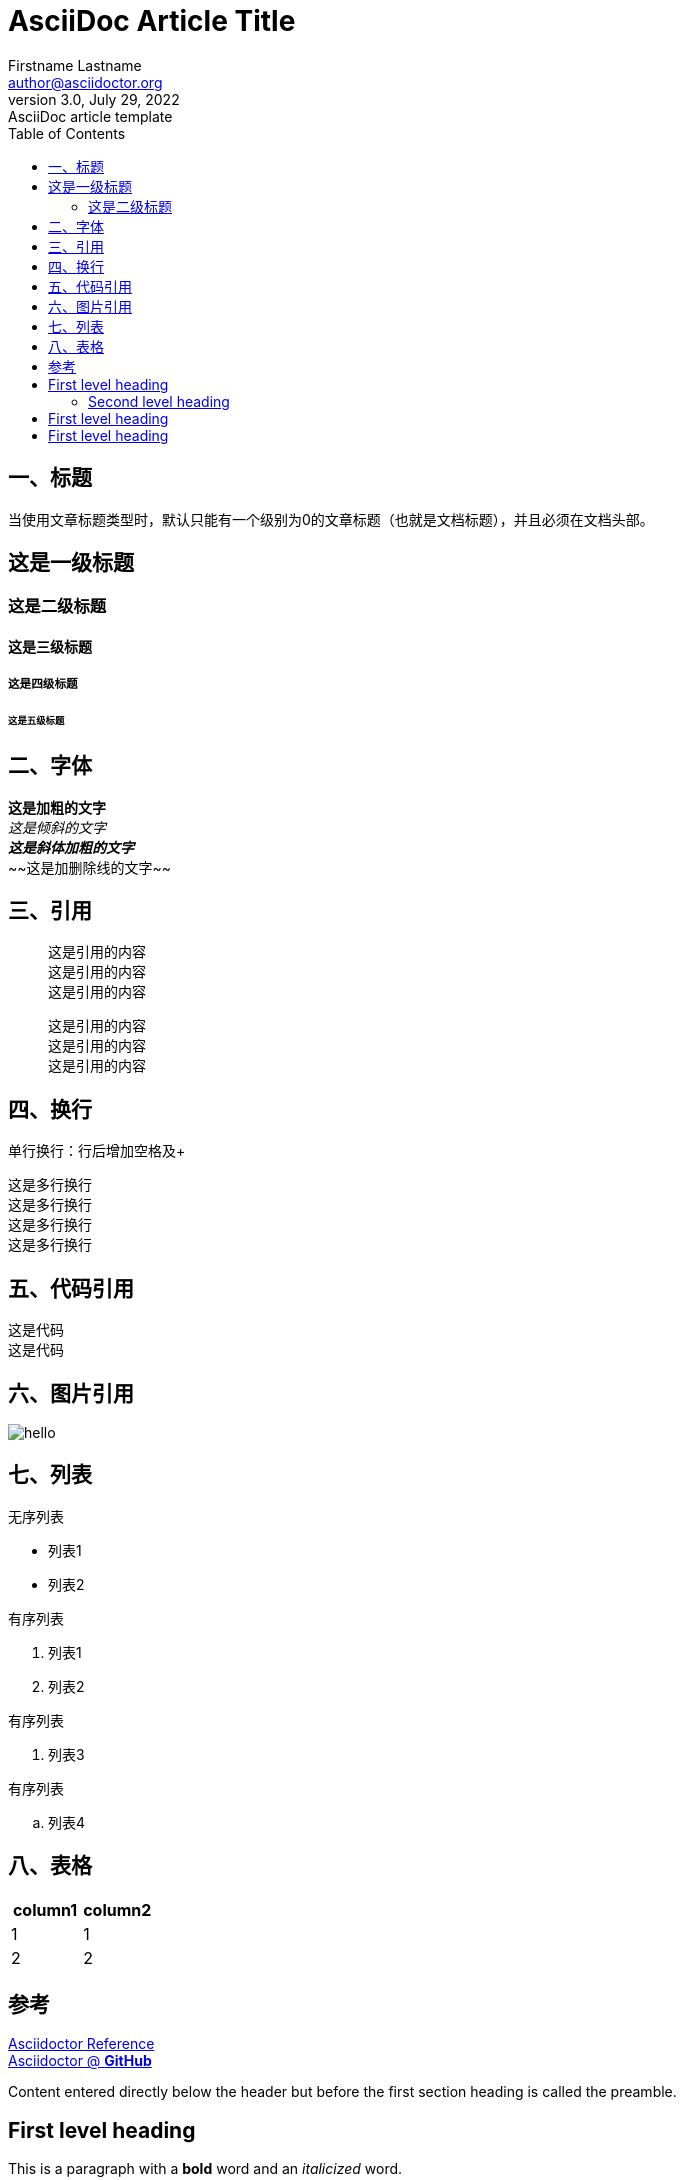= AsciiDoc Article Title
Firstname Lastname <author@asciidoctor.org>
3.0, July 29, 2022: AsciiDoc article template
:toc:
:icons: font
:url-quickref: https://docs.asciidoctor.org/asciidoc/latest/syntax-quick-reference/

== 一、标题
当使用文章标题类型时，默认只能有一个级别为0的文章标题（也就是文档标题），并且必须在文档头部。

== 这是一级标题
=== 这是二级标题
==== 这是三级标题
===== 这是四级标题
====== 这是五级标题

== 二、字体
*这是加粗的文字* +
_这是倾斜的文字_ +
*_这是斜体加粗的文字_* +
~~[.line-through]#这是加删除线的文字#~~

== 三、引用
[quote]
这是引用的内容 +
这是引用的内容 +
这是引用的内容 +

____
这是引用的内容 +
这是引用的内容 +
这是引用的内容 +
____

== 四、换行
单行换行：行后增加空格及+ +

[%hardbreaks]
这是多行换行
这是多行换行
这是多行换行
这是多行换行

== 五、代码引用
----
这是代码
这是代码
----

== 六、图片引用
image::https://ss0.bdstatic.com/70cFvHSh_Q1YnxGkpoWK1HF6hhy/it/u=702257389,1274025419&fm=27&gp=0.jpg[hello]

== 七、列表
无序列表 +

* 列表1
* 列表2

有序列表

1. 列表1
2. 列表2

有序列表

. 列表3

有序列表

.. 列表4




== 八、表格
|===
|column1|column2

|1|1
|2|2
|===

== 参考 +

https://asciidoctor.cn/docs/asciidoc-syntax-quick-reference[Asciidoctor Reference] +
https://github.com/asciidoctor[Asciidoctor @ *GitHub*]





Content entered directly below the header but before the first section heading is called the preamble.

== First level heading

This is a paragraph with a *bold* word and an _italicized_ word.

.Image caption
image::image-file-name.png[I am the image alt text.]

This is another paragraph.footnote:[I am footnote text and will be displayed at the bottom of the article.]

=== Second level heading

.Unordered list title
* list item 1
** nested list item
*** nested nested list item 1
*** nested nested list item 2
* list item 2

This is a paragraph.

.Example block title
====
Content in an example block is subject to normal substitutions.
====

.Sidebar title
****
Sidebars contain aside text and are subject to normal substitutions.
****

==== Third level heading

[#id-for-listing-block]
.Listing block title
----
Content in a listing block is subject to verbatim substitutions.
Listing block content is commonly used to preserve code input.
----

===== Fourth level heading

.Table title
|===
|Column heading 1 |Column heading 2

|Column 1, row 1
|Column 2, row 1

|Column 1, row 2
|Column 2, row 2
|===

====== Fifth level heading

[quote,firstname lastname,movie title]
____
I am a block quote or a prose excerpt.
I am subject to normal substitutions.
____

[verse,firstname lastname,poem title and more]
____
I am a verse block.
  Indents and endlines are preserved in verse blocks.
____

== First level heading

TIP: There are five admonition labels: Tip, Note, Important, Caution and Warning.

// I am a comment and won't be rendered.

. ordered list item
.. nested ordered list item
. ordered list item

The text at the end of this sentence is cross referenced to <<_third_level_heading,the third level heading>>

== First level heading

This is a link to the https://docs.asciidoctor.org/home/[Asciidoctor documentation].
This is an attribute reference {url-quickref}[that links this text to the AsciiDoc Syntax Quick Reference].
